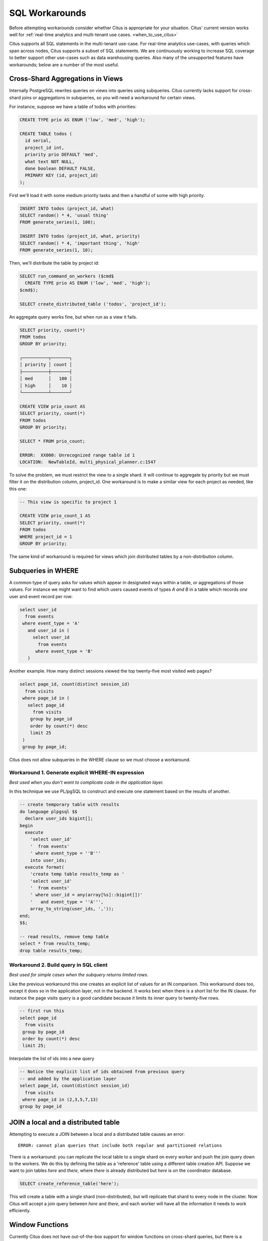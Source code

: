 .. _workarounds:

SQL Workarounds
===============

Before attempting workarounds consider whether Citus is appropriate for your
situation. Citus' current version works well for :ref:`real-time analytics and
multi-tenant use cases. <when_to_use_citus>`

Citus supports all SQL statements in the multi-tenant use-case. For real-time
analytics use-cases, with queries which span across nodes, Citus supports a
subset of SQL statements. We are continuously working to increase SQL coverage
to better support other use-cases such as data warehousing queries. Also many of
the unsupported features have workarounds; below are a number of the most useful.

Cross-Shard Aggregations in Views
---------------------------------

Internally PostgreSQL rewrites queries on views into queries using subqueries. Citus currently lacks support for cross-shard joins or aggregations in subqueries, so you will need a workaround for certain views.

For instance, suppose we have a table of todos with priorities:

.. code-block:: postgres

  CREATE TYPE prio AS ENUM ('low', 'med', 'high');

  CREATE TABLE todos (
    id serial,
    project_id int,
    priority prio DEFAULT 'med',
    what text NOT NULL,
    done boolean DEFAULT FALSE,
    PRIMARY KEY (id, project_id)
  );

First we'll load it with some medium priority tasks and then a handful of some with high priority.

.. code-block:: postgres

  INSERT INTO todos (project_id, what)
  SELECT random() * 4, 'usual thing'
  FROM generate_series(1, 100);

  INSERT INTO todos (project_id, what, priority)
  SELECT random() * 4, 'important thing', 'high'
  FROM generate_series(1, 10);

Then, we'll distribute the table by project id:

.. code-block:: postgres

  SELECT run_command_on_workers ($cmd$
    CREATE TYPE prio AS ENUM ('low', 'med', 'high');
  $cmd$);

  SELECT create_distributed_table ('todos', 'project_id');

An aggregate query works fine, but when run as a view it fails.

.. code-block:: postgres

  SELECT priority, count(*)
  FROM todos
  GROUP BY priority;

  ┌──────────┬───────┐
  │ priority │ count │
  ├──────────┼───────┤
  │ med      │   100 │
  │ high     │    10 │
  └──────────┴───────┘

  CREATE VIEW prio_count AS
  SELECT priority, count(*)
  FROM todos
  GROUP BY priority;

  SELECT * FROM prio_count;

  ERROR:  XX000: Unrecognized range table id 1
  LOCATION:  NewTableId, multi_physical_planner.c:1547

To solve the problem, we must restrict the view to a single shard. It will continue to aggregate by priority but we must filter it on the distribution column, project_id. One workaround is to make a similar view for each project as needed, like this one:

.. code-block:: postgres

  -- This view is specific to project 1

  CREATE VIEW prio_count_1 AS
  SELECT priority, count(*)
  FROM todos
  WHERE project_id = 1
  GROUP BY priority;

The same kind of workaround is required for views which join distributed tables by a non-distribution column.

Subqueries in WHERE
-------------------

A common type of query asks for values which appear in designated ways within a table, or aggregations of those values. For instance we might want to find which users caused events of types *A and B* in a table which records *one* user and event record per row:

.. code-block:: sql

  select user_id
    from events
   where event_type = 'A'
     and user_id in (
       select user_id
         from events
        where event_type = 'B'
     )

Another example. How many distinct sessions viewed the top twenty-five most visited web pages?

.. code-block:: sql

  select page_id, count(distinct session_id)
    from visits
   where page_id in (
     select page_id
       from visits
      group by page_id
      order by count(*) desc
      limit 25
   )
   group by page_id;

Citus does not allow subqueries in the WHERE clause so we must choose a workaround.

Workaround 1. Generate explicit WHERE-IN expression
~~~~~~~~~~~~~~~~~~~~~~~~~~~~~~~~~~~~~~~~~~~~~~~~~~~

*Best used when you don't want to complicate code in the application layer.*

In this technique we use PL/pgSQL to construct and execute one statement based on the results of another.

.. code-block:: postgresql

  -- create temporary table with results
  do language plpgsql $$
    declare user_ids bigint[];
  begin
    execute
      'select user_id'
      '  from events'
      ' where event_type = ''B'''
      into user_ids;
    execute format(
      'create temp table results_temp as '
      'select user_id'
      '  from events'
      ' where user_id = any(array[%s]::bigint[])'
      '   and event_type = ''A''',
      array_to_string(user_ids, ','));
  end;
  $$;

  -- read results, remove temp table
  select * from results_temp;
  drop table results_temp;

Workaround 2. Build query in SQL client
~~~~~~~~~~~~~~~~~~~~~~~~~~~~~~~~~~~~~~~~

*Best used for simple cases when the subquery returns limited rows.*

Like the previous workaround this one creates an explicit list of values for an IN comparison. This workaround does too, except it does so in the application layer, not in the backend. It works best when there is a short list for the IN clause. For instance the page visits query is a good candidate because it limits its inner query to twenty-five rows.

.. code-block:: sql

  -- first run this
  select page_id
    from visits
   group by page_id
   order by count(*) desc
   limit 25;

Interpolate the list of ids into a new query

.. code-block:: sql

  -- Notice the explicit list of ids obtained from previous query
  -- and added by the application layer
  select page_id, count(distinct session_id)
    from visits
   where page_id in (2,3,5,7,13)
  group by page_id

JOIN a local and a distributed table
------------------------------------

Attempting to execute a JOIN between a local and a distributed table causes an error:

::

  ERROR: cannot plan queries that include both regular and partitioned relations

There is a workaround: you can replicate the local table to a single shard on every worker and push the join query down to the workers. We do this by defining the table as a 'reference' table using a different table creation API. Suppose we want to join tables *here* and *there*, where *there* is already distributed but *here* is on the coordinator database.


.. code-block:: sql

  SELECT create_reference_table('here');

This will create a table with a single shard (non-distributed), but will
replicate that shard to every node in the cluster. Now Citus will accept a join query between *here* and *there*, and each worker will have all the information it needs to work efficiently.

.. _window_func_workaround:

Window Functions
----------------

Currently Citus does not have out-of-the-box support for window functions on cross-shard queries, but there is a straightforward workaround. Window functions will work across shards on a distributed table if

1. The window function is in a subquery and
2. It includes a :code:`PARTITION BY` clause containing the table's distribution column

Suppose you have table called :code:`github_events`, distributed by the column :code:`user_id`. This query will **not** work directly:

.. code-block:: sql

  -- won't work, see workaround

  SELECT repo_id, org->'id' as org_id, count(*)
    OVER (PARTITION BY user_id)
    FROM github_events;

You can make it work by moving the window function into a subquery like this:

.. code-block:: sql

  SELECT *
  FROM (
    SELECT repo_id, org->'id' as org_id, count(*)
      OVER (PARTITION BY user_id)
      FROM github_events
  ) windowed;

Remember that it specifies :code:`PARTITION BY user_id`, the distribution column.

.. _data_warehousing_queries:

Data Warehousing Queries
------------------------

When queries have restrictive filters (i.e. when very few results need to be transferred to the coordinator) there is a general technique to run unsupported queries in two steps. First store the results of the inner queries in regular PostgreSQL tables on the coordinator. Then the next step can be executed on the coordinator like a regular PostgreSQL query.

For example, consider the :ref:`window_func_workaround` case above. If we're partitioning over a non-distribution column of a distributed table then the workaround mentioned in that section will not suffice.

.. code-block:: sql

  -- this won't work, not even with the subquery workaround

  SELECT repo_id, org->'id' as org_id, count(*)
  OVER (PARTITION BY repo_id) -- repo_id is not distribution column
  FROM github_events
  WHERE repo_id IN (8514, 15435, 19438, 21692);

We can use a more general trick though. We can pull the relevant information to the coordinator as a temporary table:

.. code-block:: sql

  -- grab the data, minus the aggregate, into a local table

  CREATE TEMP TABLE results AS (
    SELECT repo_id, org->'id' as org_id
    FROM github_events
    WHERE repo_id IN (8514, 15435, 19438, 21692)
  );

  -- now run the aggregate locally

  SELECT repo_id, org_id, count(*)
  OVER (PARTITION BY repo_id)
  FROM results;

Similar workarounds can be found for other data warehousing queries involving unsupported constructs.

.. Note::

  The above query is a simple example intended at showing how meaningful workarounds exist around the lack of support for a few query types. Over time, we intend to support these commands out of the box within Citus.
